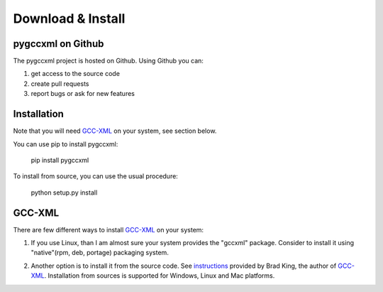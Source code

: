 ==================
Download & Install
==================

------------------
pygccxml on Github
------------------

The pygccxml project is hosted on Github. Using Github you can:

1) get access to the source code
2) create pull requests
3) report bugs or ask for new features

------------
Installation
------------

Note that you will need `GCC-XML`_ on your system, see section below.

You can use pip to install pygccxml:

  pip install pygccxml

To install from source, you can use the usual procedure:

  python setup.py install

-------
GCC-XML
-------
There are few different ways to install `GCC-XML`_ on your system:

1. If you use Linux, than I am almost sure your system provides the "gccxml" package.
   Consider to install it using "native"(rpm, deb, portage) packaging system.

.. line separator

2. Another option is to install it from the source code. See `instructions`_
   provided by Brad King, the author of `GCC-XML`_. Installation from sources
   is supported for Windows, Linux and Mac platforms.

.. _`instructions` : http://gccxml.org/HTML/Install.html
.. _`GCC-XML`: http://www.gccxml.org
